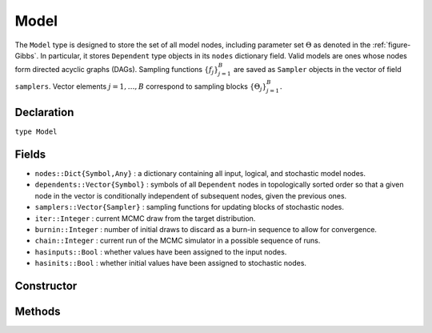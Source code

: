 .. index:: Model

.. _section-Model:

Model
---------

The ``Model`` type is designed to store the set of all model nodes, including parameter set :math:`\Theta` as denoted in  the :ref:`figure-Gibbs`.  In particular, it stores ``Dependent`` type objects in its ``nodes`` dictionary field.  Valid models are ones whose nodes form directed acyclic graphs (DAGs).  Sampling functions :math:`\{f_j\}_{j=1}^{B}` are saved as ``Sampler`` objects in the vector of field ``samplers``.  Vector elements :math:`j=1,\ldots,B` correspond to sampling blocks :math:`\{\Theta_j\}_{j=1}^{B}.`

Declaration
^^^^^^^^^^^

``type Model``

Fields
^^^^^^

* ``nodes::Dict{Symbol,Any}`` : a dictionary containing all input, logical, and stochastic model nodes.
* ``dependents::Vector{Symbol}`` : symbols of all ``Dependent`` nodes in topologically sorted order so that a given node in the vector is conditionally independent of subsequent nodes, given the previous ones.
* ``samplers::Vector{Sampler}`` : sampling functions for updating blocks of stochastic nodes.
* ``iter::Integer`` : current MCMC draw from the target distribution.
* ``burnin::Integer`` : number of initial draws to discard as a burn-in sequence to allow for convergence.
* ``chain::Integer`` : current run of the MCMC simulator in a possible sequence of runs.
* ``hasinputs::Bool`` : whether values have been assigned to the input nodes.
* ``hasinits::Bool`` : whether initial values have been assigned to stochastic nodes.

Constructor
^^^^^^^^^^^

.. function:: Model(; iter::Integer=0, burnin::Integer=0, chain::Integer=1, \
				samplers::Vector{Sampler}=Array(Sampler, 0), nodes...)
				
	Construct an ``Model`` object that defines a model for MCMC simulation.
	
	**Arguments**
	
		* ``iter`` : current iteration of the MCMC simulation.
		* ``burnin`` : number of initial draws to be discarded as a burn-in sequence to allow for convergence.
		* ``chain`` : current run of the MCMC simulator in a possible sequence of runs.
		* ``samplers`` : a vector of block-specific sampling functions.
		* ``nodes...`` : an arbitrary number of user-specified arguments defining logical and stochastic nodes in the model.  Argument values must be ``Logical`` or ``Stochastic`` type objects.  Their names in the model will be taken from the argument names.
		
	**Value**
	
		Returns an ``Model`` type object.

	**Example**
	
		See the :ref:`section-Line-Specification` section of the tutorial.

Methods
^^^^^^^

.. function:: draw(m::Model; filename::String="")

	Draw a `GraphViz <http://www.graphviz.org/>`_ DOT-formatted graph representation of model nodes and their relationships.
	
	**Arguments**
	
		* ``m`` : a model for which to construct a graph.
		* ``filename`` : an external file to which to save the resulting graph, or an empty string to draw to standard output (default).  If a supplied external file name does not include a dot (``.``), the file extension ``.dot`` will be appended automatically.
	
	**Value**
	
		The model drawn to an external file or standard output.  Stochastic, logical, and input nodes will be represented by ellipses, diamonds, and rectangles, respectively.  Nodes that are unmonitored in MCMC simulations will be gray-colored.

	**Example**
	
		See the :ref:`section-Line-DAG` section of the tutorial.

.. function:: getindex(m::Model, key::Symbol)

	Returns a model node identified by its symbol.  The syntax ``m[key]`` is converted to ``getindex(m, key)``.
	
	**Arguments**
	
		* ``m`` : a model contining the node to get.
		* ``key`` : symbol of the node to get.
		
	**Value**
	
		The specified node.
	
.. function:: gradlogpdf(m::Model, block::Integer=0, transform::Bool=false; \
				dtype::Symbol=:forward)
              gradlogpdf(m::Model, x::Vector{T<:Real}, block::Integer=0, \
				transform::Bool=false; dtype::Symbol=:forward)
			  gradlogpdf!(m::Model, x::Vector{T<:Real}, block::Integer=0, \
				transform::Bool=false; dtype::Symbol=:forward)
			
	Compute the gradient of log-densities for stochastic nodes.
	
	**Arguments**
	
		* ``m`` : a model containing the stochastic nodes for which to compute the gradient.
		* ``x`` : a value (possibly different than the current one) at which to compute the gradient.
		* ``block`` : the sampling block of stochastic nodes for which to compute the gradient, if specified; otherwise, all sampling blocks are included.
		* ``transform`` : whether to compute the gradient of block parameters on the link–transformed scale.
		* ``dtype`` : type of differentiation for gradient calculations.  Options are
			* ``:central`` : central differencing.
			* ``:forward`` : forward differencing.
		
	**Value**
	
		The resulting gradient vector.  Method ``gradlogpdf!()`` additionally updates model ``m`` with supplied values ``x``.

	**Note**
	
		Numerical approximation of derivatives by central and forward differencing is performed with the `Calculus` package :cite:`white:2014:CP`.

.. function:: graph(m::Model)

	Construct a graph representation of model nodes and their relationships.
	
	**Arguments**
	
		* ``m`` : a model for which to construct a graph.
	
	**Value**
	
		Returns a ``GenericGraph`` type object as defined in the `Graphs <http://graphsjl-docs.readthedocs.org/en/latest/index.html>`_ package.

.. function:: keys(m::Model, ntype::Symbol=:assigned, block::Integer=0)

	Return the symbols of nodes of a specified type.
	
	**Arguments**
	
		* ``m`` : a model containing the nodes of interest.
		* ``ntype`` : the type of nodes to return.  Options are
			* ``:all`` : all input, logical, and stochastic model nodes.
			* ``:assigned`` : nodes that have been assigned values.
			* ``:block`` : stochastic nodes being block-sampled.
			* ``:dependent`` : logical or stochastic (dependent) nodes.
			* ``:independent`` or ``:input`` : input (independent) nodes.
			* ``:logical`` : logical nodes.
			* ``:monitor`` : stochastic nodes being monitored in MCMC sampler output.
			* ``:output`` : stochastic nodes upon which no other stochastic nodes depend.
			* ``:stochastic`` : stochastic nodes.
		* ``block`` : the block for which to return nodes if ``ntype = :block``, or all blocks if ``block = 0`` (default).
		
	**Value**
	
		A vector of node symbols.

.. function:: logpdf(m::Model, block::Integer=0, transform::Bool=false)
              logpdf(m::Model, x::Vector{T<:Real}, block::Integer=0, \
				transform::Bool=false)
			  logpdf!(m::Model, x::Vector{T<:Real}, block::Integer=0, \
				transform::Bool=false)

	Compute the sum of log-densities for stochastic nodes.
	
	**Arguments**
	
		* ``m`` : a model containing the stochastic nodes for which to evaluate log-densities.
		* ``x`` : a value (possibly different than the current one) at which to evaluate densities.
		* ``block`` : the sampling block of stochastic nodes over which to sum densities, if specified; otherwise, all stochastic nodes are included.
		* ``transform`` : whether to evaluate evaluate log-densities of block parameters on the link–transformed scale.
		
	**Value**
	
		The resulting numeric value of summed log-densities.  Method ``logpdf!()`` additionally updates model ``m`` with supplied values ``x``.
				
.. function:: mcmc(m::Model, inputs::Dict{Symbol}, \
				inits::Vector{Dict{Symbol,Any}}, iters::Integer; \
				burnin::Integer=0, thin::Integer=1, chains::Integer=1)

	Simulate MCMC draws for a specified model.
	
	**Arguments**
	
		* ``m`` : a specified mode.
		* ``inputs`` : a dictionary of values for input model nodes.  Dictionary keys and values should be given for each input node.
		* ``inits`` : a vector of dictionaries that contain initial values for stochastic model nodes.  Dictionary keys and values should be given for each stochastic node.  Consecutive runs of the simulator will iterate through the vector's dictionary elements.
		* ``iters`` : number of draws to generate for each simulation run.
		* ``burnin`` : numer of initial draws to discard as a burn-in sequence to allow for convergence.
		* ``thin`` : step-size between draws to output.
		* ``chains`` : number of simulation runs to perform.
		
	**Value**
	
		An ``Chains`` type object of simulated draws.

	**Example**
	
		See the :ref:`section-Line-Simulation` section of the tutorial.
		
.. function:: relist(m::Model, values::Vector{T<:Real}, block::Integer=0, \
				transform::Bool=false)
              relist(m::Model, values::Vector{T<:Real}, nkeys::Vector{Symbol}, \
				transform::Bool=false)
				
	Convert a vector of values to a set of logical and/or stochastic node values.

	**Arguments**
	
		* ``m`` : a model with nodes to serve as the template for conversion.
		* ``values`` : values to convert.
		* ``block`` : the sampling block of nodes to which to convert ``values``.  Defaults to all blocks.
		* ``nkeys`` : a vector of symbols identifying the nodes to which to convert ``values``.
		* ``transform`` : whether to apply an inverse-link transformation in the conversion.
		
	**Value**
	
		A dictionary of node symbols and converted values.

.. function:: relist!(m::Model, values::Vector{T<:Real}, block::Integer=0, \
				transform::Bool=false)
              relist!(m::Model, values::Vector{T<:Real}, nkeys::Vector{Symbol}, \
				transform::Bool=false)
				
	Copy a vector of values to a set of logical and/or stochastic nodes.
	
	**Arguments**
	
		* ``m`` : a model with nodes to which values will be copied.
		* ``values`` : values to copy.
		* ``block`` : the sampling block of nodes to which to copy ``values``.  Defaults to all blocks.
		* ``nkeys`` : a vector of symbols identifying the nodes to which to copy ``values``.
		* ``transform`` : whether to apply an inverse-link transformation in the copy.
		
	**Value**
	
		Returns the model with copied node values.
							
.. function:: setinits!(m::Model, inits::Dict{Symbol,Any})

	Set the initial values of stochastic model nodes.
	
	**Arguments**
	
		* ``m`` : a model with nodes to be initialized.
		* ``inits`` : a dictionary of initial values for stochastic model nodes.  Dictionary keys and values should be given for each stochastic node.
		
	**Value**
	
		Returns the model with stochastic nodes initialized and the ``iter`` field set equal to 0.

	**Example**
	
		See the :ref:`section-Line-Development` section of the tutorial.

.. function:: setinputs!(m::Model, inputs::Dict{Symbol,Any})

	Set the values of input model nodes.
	
	**Arguments**
	
		* ``m`` : a model with input nodes to be assigned.
		* ``inputs`` : a dictionary of values for input model nodes.  Dictionary keys and values should be given for each input node.
		
	**Value**
	
		Returns the model with values assigned to input nodes.

	**Example**
	
		See the :ref:`section-Line-Development` section of the tutorial.

.. function:: setsamplers!(m::Model, samplers::Vector{Sampler})

	Set the block-samplers for stochastic model nodes.
	
	**Arguments**
	
		* ``m`` : a model with stochastic nodes to be sampled.
		* ``samplers`` : block-specific samplers.
		
	**Values:**
	
		Returns the model updated with the block-samplers.

	**Example**
	
		See the :ref:`section-Line-Specification` and :ref:`section-Line-Simulation` sections of the tutorial.

.. function:: show(m::Model)

	Write a text representation of the model, nodes, and attributes to the current output stream.

.. function:: showall(m::Model)

	Write a verbose text representation of the model, nodes, and attributes to the current output stream.

.. function:: simulate!(m::Model, block::Integer=0)

	Simulate one MCMC draw from a specified model.
	
	**Argument:**
	
		* ``m`` : a model specification.
		* ``block`` : the block for which to simulate an MCMC draw, if specified; otherwise, simulate draws for all blocks (default).
		
	**Value**
	
		Returns the model updated with the MCMC draw and, in the case of ``block=0``, the ``iter`` field incremented by 1.

	**Example**
	
		See the :ref:`section-Line-Development` section of the tutorial.

.. function:: tune(m::Model, block::Integer=0)

	Get block-sampler tuning parameters.
	
	**Arguments**
	
		* ``m`` : a model with block-samplers.
		* ``block`` : the block for which to return the tuning parameters, if specified; otherwise, the tuning parameters for all blocks.
		
	**Value**
	
		If ``block = 0``, a vector of dictionaries containing block-specific tuning parameters; otherwise, one block-specific dictionary.

.. function:: unlist(m::Model, block::Integer=0, transform::Bool=false)
              unlist(m::Model, nkeys::Vector{Symbol}, transform::Bool=false)
			  
	Convert a set of logical and/or stochastic node values to a vector.
	
	**Arguments**
	
		* ``m`` : a model with nodes to be converted.
		* ``block`` : the sampling block of nodes to be converted.  Defaults to all blocks.
		* ``nkeys`` : a vector of symbols identifying the nodes to be converted.
		* ``transform`` : whether to apply a link transformation in the conversion.
		
	**Value**
	
		A vector of concatenated node values.

.. function:: update!(m::Model, block::Integer=0)

	Update values of logical and stochastic model node according to their relationship with others in a model.
	
	**Arguments**
	
		* ``m`` : a mode with nodes to be updated.
		* ``block`` : the sampling block of nodes to be updated.  Defaults to all blocks.
		
	**Value**
	
		Returns the model with updated nodes.
